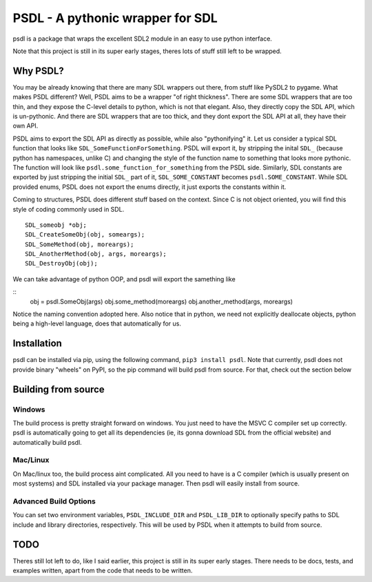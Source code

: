 
PSDL - A pythonic wrapper for SDL
=================================

psdl is a package that wraps the excellent SDL2 module in an easy to use python 
interface.

Note that this project is still in its super early stages, theres lots of stuff 
still left to be wrapped. 


Why PSDL?
---------
You may be already knowing that there are many SDL wrappers out there, from stuff 
like PySDL2 to pygame. What makes PSDL different? Well, PSDL aims to be a wrapper 
"of right thickness". There are some SDL wrappers that are too thin, and they 
expose the C-level details to python, which is not that elegant. Also, they 
directly copy the SDL API, which is un-pythonic.
And there are SDL wrappers that are too thick, and they dont export the SDL
API at all, they have their own API.

PSDL aims to export the SDL API as directly as possible, while also "pythonifying"
it. Let us consider a typical SDL function that looks like 
``SDL_SomeFunctionForSomething``. PSDL will export it, by stripping the inital
``SDL_`` (because python has namespaces, unlike C) and changing the style of the
function name to something that looks more pythonic. The function will look like
``psdl.some_function_for_something`` from the PSDL side. Similarly, SDL constants
are exported by just stripping the initial ``SDL_`` part of it, ``SDL_SOME_CONSTANT``
becomes ``psdl.SOME_CONSTANT``. While SDL provided enums, PSDL does not export the
enums directly, it just exports the constants within it.

Coming to structures, PSDL does different stuff based on the context. Since C is not
object oriented, you will find this style of coding commonly used in SDL.

::

    SDL_someobj *obj;
    SDL_CreateSomeObj(obj, someargs);
    SDL_SomeMethod(obj, moreargs);
    SDL_AnotherMethod(obj, args, moreargs);
    SDL_DestroyObj(obj);

We can take advantage of python OOP, and psdl will export the samething like

::
    obj = psdl.SomeObj(args)
    obj.some_method(moreargs)
    obj.another_method(args, moreargs)

Notice the naming convention adopted here. Also notice that in python, we need
not explicitly deallocate objects, python being a high-level language, does that
automatically for us.

Installation
------------
psdl can be installed via pip, using the following command, ``pip3 install psdl``.
Note that currently, psdl does not provide binary "wheels" on PyPI, so the pip 
command will build psdl from source. For that, check out the section below

Building from source
--------------------
Windows
~~~~~~~
The build process is pretty straight forward on windows. You just need to have
the MSVC C compiler set up correctly. psdl is automatically going to get all its
dependencies (ie, its gonna download SDL from the official website) and automatically
build psdl.

Mac/Linux
~~~~~~~~~
On Mac/linux too, the build process aint complicated. All you need to have is a C
compiler (which is usually present on most systems) and SDL installed via your 
package manager. Then psdl will easily install from source.

Advanced Build Options
~~~~~~~~~~~~~~~~~~~~~~
You can set two environment variables, ``PSDL_INCLUDE_DIR`` and ``PSDL_LIB_DIR`` to
optionally specify paths to SDL include and library directories, respectively. This
will be used by PSDL when it attempts to build from source.

TODO
----
Theres still lot left to do, like I said earlier, this project is still in its super
early stages. There needs to be docs, tests, and examples written, apart from the 
code that needs to be written.